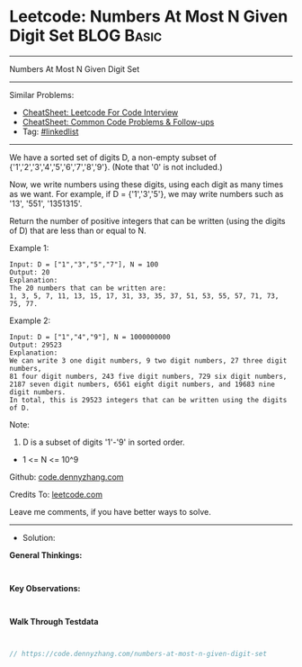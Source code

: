 * Leetcode: Numbers At Most N Given Digit Set                    :BLOG:Basic:
#+STARTUP: showeverything
#+OPTIONS: toc:nil \n:t ^:nil creator:nil d:nil
:PROPERTIES:
:type:     linkedlist
:END:
---------------------------------------------------------------------
Numbers At Most N Given Digit Set
---------------------------------------------------------------------
#+BEGIN_HTML
<a href="https://github.com/dennyzhang/code.dennyzhang.com/tree/master/problems/numbers-at-most-n-given-digit-set"><img align="right" width="200" height="183" src="https://www.dennyzhang.com/wp-content/uploads/denny/watermark/github.png" /></a>
#+END_HTML
Similar Problems:
- [[https://cheatsheet.dennyzhang.com/cheatsheet-leetcode-A4][CheatSheet: Leetcode For Code Interview]]
- [[https://cheatsheet.dennyzhang.com/cheatsheet-followup-A4][CheatSheet: Common Code Problems & Follow-ups]]
- Tag: [[https://code.dennyzhang.com/review-linkedlist][#linkedlist]]
---------------------------------------------------------------------
We have a sorted set of digits D, a non-empty subset of {'1','2','3','4','5','6','7','8','9'}.  (Note that '0' is not included.)

Now, we write numbers using these digits, using each digit as many times as we want.  For example, if D = {'1','3','5'}, we may write numbers such as '13', '551', '1351315'.

Return the number of positive integers that can be written (using the digits of D) that are less than or equal to N.

Example 1:
#+BEGIN_EXAMPLE
Input: D = ["1","3","5","7"], N = 100
Output: 20
Explanation: 
The 20 numbers that can be written are:
1, 3, 5, 7, 11, 13, 15, 17, 31, 33, 35, 37, 51, 53, 55, 57, 71, 73, 75, 77.
#+END_EXAMPLE

Example 2:
#+BEGIN_EXAMPLE
Input: D = ["1","4","9"], N = 1000000000
Output: 29523
Explanation: 
We can write 3 one digit numbers, 9 two digit numbers, 27 three digit numbers,
81 four digit numbers, 243 five digit numbers, 729 six digit numbers,
2187 seven digit numbers, 6561 eight digit numbers, and 19683 nine digit numbers.
In total, this is 29523 integers that can be written using the digits of D.
#+END_EXAMPLE

Note:

1. D is a subset of digits '1'-'9' in sorted order.
- 1 <= N <= 10^9

Github: [[https://github.com/dennyzhang/code.dennyzhang.com/tree/master/problems/numbers-at-most-n-given-digit-set][code.dennyzhang.com]]

Credits To: [[https://leetcode.com/problems/numbers-at-most-n-given-digit-set/description/][leetcode.com]]

Leave me comments, if you have better ways to solve.
---------------------------------------------------------------------
- Solution:

*General Thinkings:*
#+BEGIN_EXAMPLE

#+END_EXAMPLE

*Key Observations:*
#+BEGIN_EXAMPLE

#+END_EXAMPLE

*Walk Through Testdata*
#+BEGIN_EXAMPLE

#+END_EXAMPLE

#+BEGIN_SRC go
// https://code.dennyzhang.com/numbers-at-most-n-given-digit-set

#+END_SRC

#+BEGIN_HTML
<div style="overflow: hidden;">
<div style="float: left; padding: 5px"> <a href="https://www.linkedin.com/in/dennyzhang001"><img src="https://www.dennyzhang.com/wp-content/uploads/sns/linkedin.png" alt="linkedin" /></a></div>
<div style="float: left; padding: 5px"><a href="https://github.com/dennyzhang"><img src="https://www.dennyzhang.com/wp-content/uploads/sns/github.png" alt="github" /></a></div>
<div style="float: left; padding: 5px"><a href="https://www.dennyzhang.com/slack" target="_blank" rel="nofollow"><img src="https://www.dennyzhang.com/wp-content/uploads/sns/slack.png" alt="slack"/></a></div>
</div>
#+END_HTML
